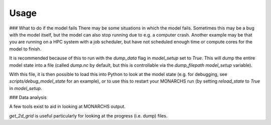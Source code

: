 
Usage
************

### What to do if the model fails
There may be some situations in which the model fails. Sometimes this
may be a bug with the model itself, but the model can also stop running due to e.g. a computer crash.
Another example may be that you are running on a HPC system with a job scheduler, but have not scheduled enough time
or compute cores for the model to finish.

It is recommended because of this to run with the `dump_data` flag in `model_setup` set to `True`. This will
dump the entire model state into a file (called `dump.nc` by default, but this is controllable via the `dump_filepath`
`model_setup` variable).

With this file, it is then possible to load this into Python to look at the model state (e.g. for debugging,
see `scripts/debug_model_state` for an example), or to use this to restart your MONARCHS run
(by setting `reload_state` to `True` in `model_setup`.

### Data analysis

A few tools exist to aid in looking at MONARCHS output.

`get_2d_grid` is useful particularly for looking at the progress (i.e. dump) files.
